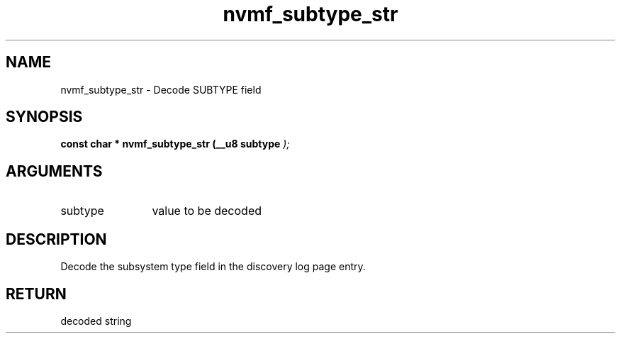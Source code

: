 .TH "nvmf_subtype_str" 9 "nvmf_subtype_str" "September 2023" "libnvme API manual" LINUX
.SH NAME
nvmf_subtype_str \- Decode SUBTYPE field
.SH SYNOPSIS
.B "const char *" nvmf_subtype_str
.BI "(__u8 subtype "  ");"
.SH ARGUMENTS
.IP "subtype" 12
value to be decoded
.SH "DESCRIPTION"
Decode the subsystem type field in the discovery
log page entry.
.SH "RETURN"
decoded string
